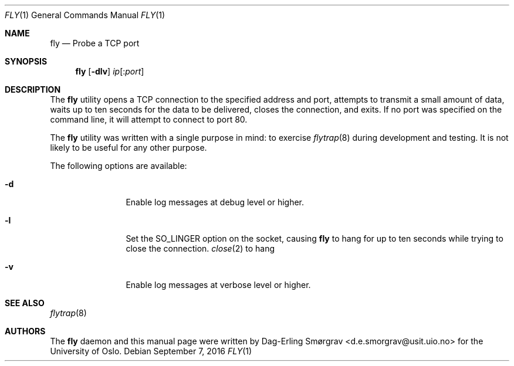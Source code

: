 .\"-
.\" Copyright (c) 2016 Universitetet i Oslo
.\" All rights reserved.
.\"
.\" Redistribution and use in source and binary forms, with or without
.\" modification, are permitted provided that the following conditions
.\" are met:
.\" 1. Redistributions of source code must retain the above copyright
.\"    notice, this list of conditions and the following disclaimer.
.\" 2. Redistributions in binary form must reproduce the above copyright
.\"    notice, this list of conditions and the following disclaimer in the
.\"    documentation and/or other materials provided with the distribution.
.\" 3. The name of the author may not be used to endorse or promote
.\"    products derived from this software without specific prior written
.\"    permission.
.\"
.\" THIS SOFTWARE IS PROVIDED BY THE AUTHOR AND CONTRIBUTORS ``AS IS'' AND
.\" ANY EXPRESS OR IMPLIED WARRANTIES, INCLUDING, BUT NOT LIMITED TO, THE
.\" IMPLIED WARRANTIES OF MERCHANTABILITY AND FITNESS FOR A PARTICULAR PURPOSE
.\" ARE DISCLAIMED.  IN NO EVENT SHALL THE AUTHOR OR CONTRIBUTORS BE LIABLE
.\" FOR ANY DIRECT, INDIRECT, INCIDENTAL, SPECIAL, EXEMPLARY, OR CONSEQUENTIAL
.\" DAMAGES (INCLUDING, BUT NOT LIMITED TO, PROCUREMENT OF SUBSTITUTE GOODS
.\" OR SERVICES; LOSS OF USE, DATA, OR PROFITS; OR BUSINESS INTERRUPTION)
.\" HOWEVER CAUSED AND ON ANY THEORY OF LIABILITY, WHETHER IN CONTRACT, STRICT
.\" LIABILITY, OR TORT (INCLUDING NEGLIGENCE OR OTHERWISE) ARISING IN ANY WAY
.\" OUT OF THE USE OF THIS SOFTWARE, EVEN IF ADVISED OF THE POSSIBILITY OF
.\" SUCH DAMAGE.
.\"
.Dd September 7, 2016
.Dt FLY 1
.Os
.Sh NAME
.Nm fly
.Nd Probe a TCP port
.Sh SYNOPSIS
.Nm
.Op Fl dlv
.Ar ip Ns Op : Ns Ar port
.Sh DESCRIPTION
The
.Nm
utility opens a TCP connection to the specified address and port,
attempts to transmit a small amount of data, waits up to ten seconds
for the data to be delivered, closes the connection, and exits.
If no port was specified on the command line, it will attempt to
connect to port 80.
.Pp
The
.Nm
utility was written with a single purpose in mind: to exercise
.Xr flytrap 8
during development and testing.
It is not likely to be useful for any other purpose.
.Pp
The following options are available:
.Bl -tag -width Fl
.It Fl d
Enable log messages at debug level or higher.
.It Fl l
Set the
.Dv SO_LINGER
option on the socket, causing
.Nm
to hang for up to ten seconds while trying to close the connection.
.Xr close 2
to hang
.It Fl v
Enable log messages at verbose level or higher.
.El
.Sh SEE ALSO
.Xr flytrap 8
.Sh AUTHORS
The
.Nm
daemon and this manual page were written by
.An Dag-Erling Sm\(/orgrav Aq d.e.smorgrav@usit.uio.no
for the University of Oslo.
